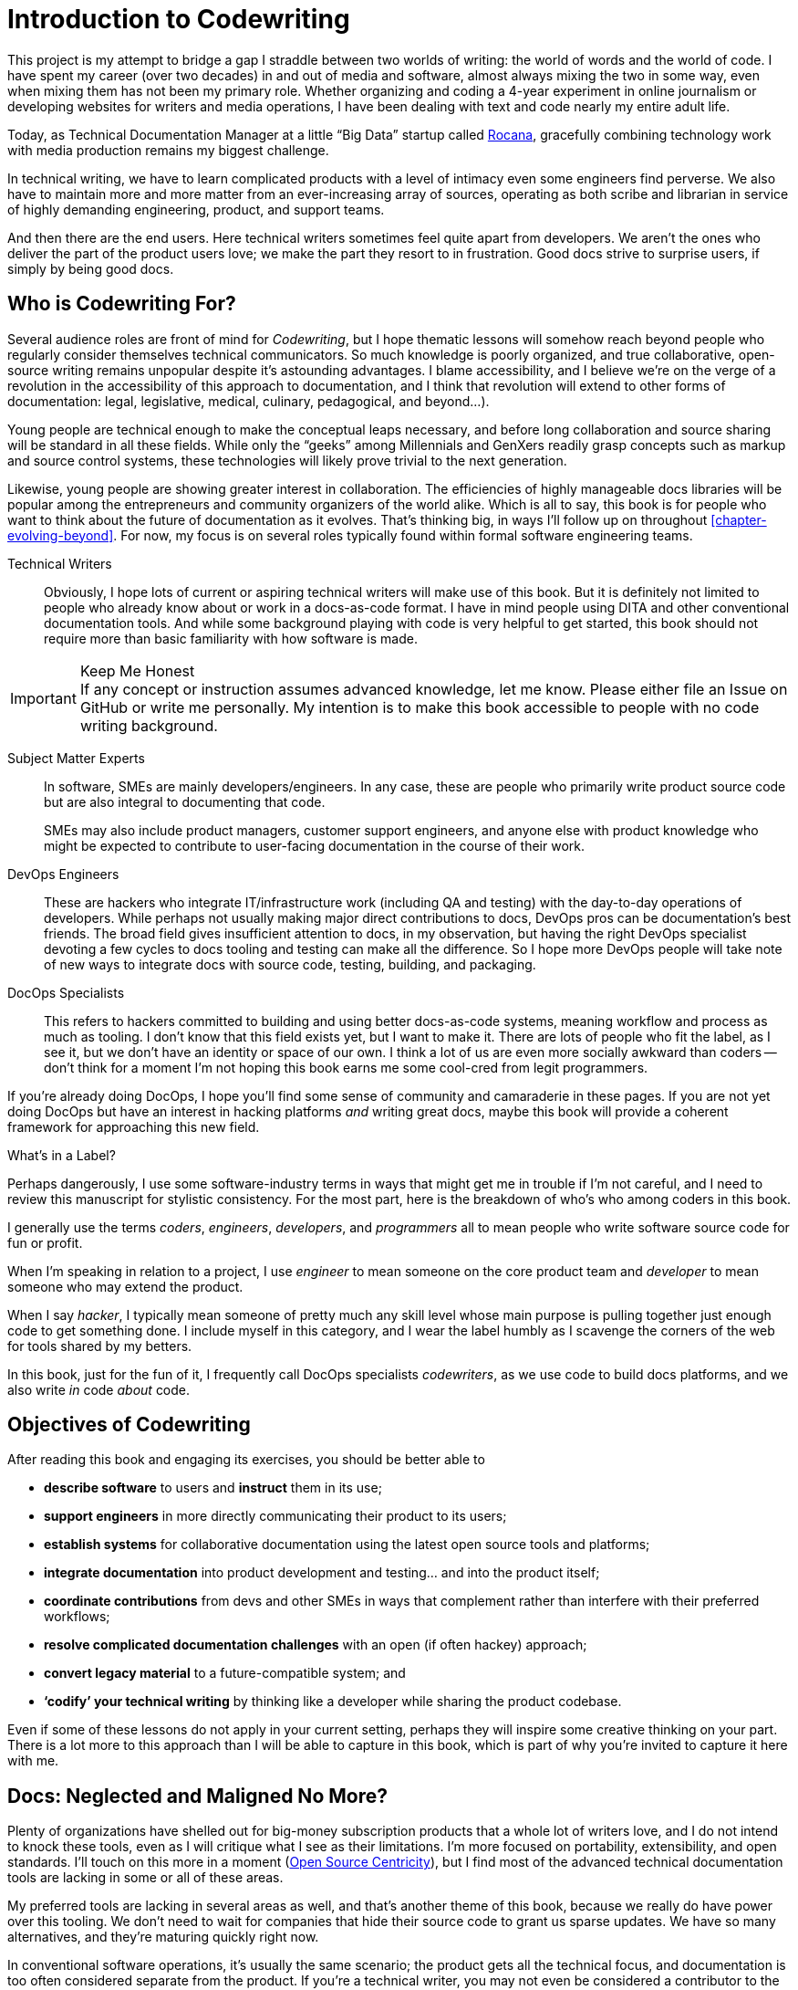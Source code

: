 = Introduction to Codewriting

This project is my attempt to bridge a gap I straddle between two worlds of writing: the world of words and the world of code.
I have spent my career (over two decades) in and out of media and software, almost always mixing the two in some way, even when mixing them has not been my primary role.
Whether organizing and coding a 4-year experiment in online journalism or developing websites for writers and media operations, I have been dealing with text and code nearly my entire adult life.

Today, as Technical Documentation Manager at a little “Big Data” startup called link:https://rocana.com[Rocana], gracefully combining technology work with media production remains my biggest challenge.

In technical writing, we have to learn complicated products with a level of intimacy even some engineers find perverse.
We also have to maintain more and more matter from an ever-increasing array of sources, operating as both scribe and librarian in service of highly demanding engineering, product, and support teams.

And then there are the end users.
Here technical writers sometimes feel quite apart from developers.
We aren't the ones who deliver the part of the product users love; we make the part they resort to in frustration.
Good docs strive to surprise users, if simply by being good docs.

== Who is Codewriting For?

Several audience roles are front of mind for _Codewriting_, but I hope thematic lessons will somehow reach beyond people who regularly consider themselves technical communicators.
So much knowledge is poorly organized, and true collaborative, open-source writing remains unpopular despite it's astounding advantages.
I blame accessibility, and I believe we're on the verge of a revolution in the accessibility of this approach to documentation, and I think that revolution will extend to other forms of documentation: legal, legislative, medical, culinary, pedagogical, and beyond…).

Young people are technical enough to make the conceptual leaps necessary, and before long collaboration and source sharing will be standard in all these fields.
While only the “geeks” among Millennials and GenXers readily grasp concepts such as markup and source control systems, these technologies will likely prove trivial to the next generation.

Likewise, young people are showing greater interest in collaboration.
The efficiencies of highly manageable docs libraries will be popular among the entrepreneurs and community organizers of the world alike.
Which is all to say, this book is for people who want to think about the future of documentation as it evolves.
That's thinking big, in ways I'll follow up on throughout <<chapter-evolving-beyond>>.
For now, my focus is on several roles typically found within formal software engineering teams.

Technical Writers::
Obviously, I hope lots of current or aspiring technical writers will make use of this book.
But it is definitely not limited to people who already know about or work in a docs-as-code format.
I have in mind people using DITA and other conventional documentation tools.
And while some background playing with code is very helpful to get started, this book should not require more than basic familiarity with how software is made.

.Keep Me Honest
[IMPORTANT]
If any concept or instruction assumes advanced knowledge, let me know.
Please either file an Issue on GitHub or write me personally.
My intention is to make this book accessible to people with no code writing background.

Subject Matter Experts::
In software, SMEs are mainly developers/engineers.
In any case, these are people who primarily write product source code but are also integral to documenting that code.
+
SMEs may also include product managers, customer support engineers, and anyone else with product knowledge who might be expected to contribute to user-facing documentation in the course of their work.

DevOps Engineers::
These are hackers who integrate IT/infrastructure work (including QA and testing) with the day-to-day operations of developers.
While perhaps not usually making major direct contributions to docs, DevOps pros can be documentation's best friends.
The broad field gives insufficient attention to docs, in my observation, but having the right DevOps specialist devoting a few cycles to docs tooling and testing can make all the difference.
So I hope more DevOps people will take note of new ways to integrate docs with source code, testing, building, and packaging.

DocOps Specialists::
This refers to hackers committed to building and using better docs-as-code systems, meaning workflow and process as much as tooling.
I don't know that this field exists yet, but I want to make it.
There are lots of people who fit the label, as I see it, but we don't have an identity or space of our own.
I think a lot of us are even more socially awkward than coders -- don't think for a moment I'm not hoping this book earns me some cool-cred from legit programmers.

If you're already doing DocOps, I hope you'll find some sense of community and camaraderie in these pages.
If you are not yet doing DocOps but have an interest in hacking platforms _and_ writing great docs, maybe this book will provide a coherent framework for approaching this new field.

.What's in a Label?
****
Perhaps dangerously, I use some software-industry terms in ways that might get me in trouble if I'm not careful, and I need to review this manuscript for stylistic consistency.
For the most part, here is the breakdown of who's who among coders in this book.

I generally use the terms _coders_, _engineers_, _developers_, and _programmers_ all to mean people who write software source code for fun or profit.

When I'm speaking in relation to a project, I use _engineer_ to mean someone on the core product team and _developer_ to mean someone who may extend the product.

When I say _hacker_, I typically mean someone of pretty much any skill level whose main purpose is pulling together just enough code to get something done.
I include myself in this category, and I wear the label humbly as I scavenge the corners of the web for tools shared by my betters.

In this book, just for the fun of it, I frequently call DocOps specialists _codewriters_, as we use code to build docs platforms, and we also write _in_ code _about_ code.
****

== Objectives of Codewriting

After reading this book and engaging its exercises, you should be better able to

* *describe software* to users and *instruct* them in its use;

* *support engineers* in more directly communicating their product to its users;

* *establish systems* for collaborative documentation using the latest open source tools and platforms;

* *integrate documentation* into product development and testing… and into the product itself;

* *coordinate contributions* from devs and other SMEs in ways that complement rather than interfere with their preferred workflows;

* *resolve complicated documentation challenges* with an open (if often hackey) approach;

* *convert legacy material* to a future-compatible system; and

* *‘codify’ your technical writing* by thinking like a developer while sharing the product codebase.

Even if some of these lessons do not apply in your current setting, perhaps they will inspire some creative thinking on your part.
There is a lot more to this approach than I will be able to capture in this book, which is part of why you're invited to capture it here with me.

== Docs: Neglected and Maligned No More?

Plenty of organizations have shelled out for big-money subscription products that a whole lot of writers love, and I do not intend to knock these tools, even as I will critique what I see as their limitations.
I'm more focused on portability, extensibility, and open standards.
I'll touch on this more in a moment (<<open-source-centricity>>), but I find most of the advanced technical documentation tools are lacking in some or all of these areas.

My preferred tools are lacking in several areas as well, and that's another theme of this book, because we really do have power over this tooling.
We don't need to wait for companies that hide their source code to grant us sparse updates.
We have so many alternatives, and they're maturing quickly right now.

In conventional software operations, it's usually the same scenario; the product gets all the technical focus, and documentation is too often considered separate from the product.
If you're a technical writer, you may not even be considered a contributor to the product; your work is merely passed along _with_ the product.
It's highly likely that your output does not come near the product it describes until packaging -- if even then.

The onset of the __Dev__Ops mindset/movement has mainly helped docs indirectly, as many of their integration tools have docs applications, even if only as a side effect or afterthought.
It's high time we take advantage of all of this tooling.

.DevOps Toolchain by link:https://en.wikipedia.org/wiki/DevOps#/media/File:Devops-toolchain.svg[Kharnagy]
image::devops-toolchain-kharnagy.png[width=300]

The above diagram makes no mention of documentation, and I'm not complaining.
This is an accurate reflection of the DevOps focus, and docs are not an integral part of that.
Where they are, they may be considered part of the code that this toolchain/process is acting on.

Documentation needs to be integrated with this process, or it will always be an afterthought, but that's not a DevOps job alone.
If technical writers and documentation managers aren't going to step up and use advanced tools to integrate their work with that of engineers, how is DevOps supposed to see docs as an integrated element?

Docs are as essential to product development and delivery as these other elements, but they're often not as well integrated.
we can expect the tooling and attention we believe our contributions and field deserve only if we're willing to engage with it the way our SMEs do.

== Tech Workers of the World, Unite!

The good news is documentation _can_ be performed using the latest/greatest methods and technologies for collaborative writing, content management, version control, product delivery, and much more.
What differentiates _Codewriting_ from other technical writing and communications books is that it is solidly rooted in building cohesion and collaboration among product development (Engineering), testing and delivery (DevOps, QA), and product documentation (Docs).

This advice intends to build mutual respect among the different roles for each other's work, across the members of the product development team.
For tech writers, it's all about drawing lessons from our colleagues who write more code than words.
As repayment for letting us draft in their wake, we promise to provide them with consistently improving documentation experiences.

I see the wisdom of developers and project managers from lean/agile backgrounds infused into this new approach.
Tech writers and docs managers in forward-thinking environments have been building this trend for a while.
It's an exciting time to be gleaning insights and strategies from leaders in a nascent field -- I intend to include many of their voices in this work.

My point is not that conventional tech writing techniques yield poor results.
Lots of talented technical writers and documentation managers do excellent work with what I consider inferior strategies and tooling.
The new methodology I expound upon in this group has meanwhile produced only a small minority of the truly remarkable technical documentation projects of our time, and it has just barely been validated at scale.

[NOTE]
.Humility Check
I wish to note that while I talk up the DocOps/docs-as-code approach, I am by no means its author, and I'm definitely not its most skilled practitioner.
So I'm not bragging when I argue strenuously that this strategy is “superior”.
This whole book is an attempt at documenting a set of ideas I stumbled into.

My argument is simply that this approach and these tools are better for collaborative software documentation (especially for agile or agile-oriented dev teams) than the conventional industry standards and stalwarts.
All else being equal, a well-established docs-as-code/DocOps system should produce “better” content -- more accurate, more current, more appropriate, etc -- than the conventional methods.

This is just a hypothesis, far from proven.

== The DocOps Approach

Less controversial than my view on the industry's leading tools is my claim that a DocOps mentality will make you a better _technologist_.
If you see yourself as “just a tech writer”, maybe it is time to think again.

* Maybe you are a *documentation operator* -- someone who arranges optimal docs environments for herself and the PMs and engineers she works with, all using a so-called “lean startup” approach to providing that product.

* Maybe immersing yourself in the tools engineers use to accomplish their work will reorient you around the development process, making you better able to communicate with devs about the product and procedures. These tools include:

  ** code editors and local development environments;
  ** dynamic markup language with includes, conditionals, and variables;
  ** distributed source/version control repositories;
  ** semi-structured data or relational databases; and
  ** build/deliver platforms.

* Maybe with tech writers working in the product codebase and participating in key engineering meetings, docs will achieve "first-class citizenship", as CTO Eric Sammer explains making docs central to the Engineering organization at Rocana, which he did even before hiring me to drive them.

* Or maybe you just need help articulating the case for a DocOps/docs-as-code approach you're already salivating over.

If none of the above bullet points rings true, or if your current work situation will not accommodate the growth necessary to head in exciting new directions, perhaps this book may still contain valuable insights.
It definitely won't stop trying to help you to rethink technical documentation holistically.

=== Docs as Code

My maxim, _everything in code_, has a dual meaning.

*First, all technical writing should be sourced in markup and compiled to rich output* like HTML and PDF, or specialized output such as Unix "man" pages or presentation decks.
This is a pretty broadly accepted technical documentation principle, especially considering pretty much _any_ tool you can think of saves its files in markup, whether the user ever sees it or not.

_Codewriting_ further favors writing _directly_ in markup, as opposed to using a visualization tool that's generating XML in the background, such as Word and Google Docs.
Tech-writing tools like oXygen, Adobe Framemaker, and Madcap Flare, which use DITA, Docbook, and other XML-based markups, attempt to provide a rich-text interface to the user, mercifully suppressing the verbose, hyper-nested tags establishing the document structure.
The case for this is developed in the second chapter, <<chapter-writing-code>>.

*Second, “everything in code” means put the docs in the product codebase*--not in a database, not in a separate repo.
This excludes most conventional wiki and web-based CMS platforms, as they depend on relational databases that hide the source behind a tool that is wholly inadequate for source and version control.
We'll discuss integrating your documentation source and platform into the repo and the product itself.
This is addressed in <<chapter-coding-integration>>.

.DocOps -- General Concept
image::diagram-docops-general.png[]

We'll detail this much further in a little while, but briefly: in the above diagram we see developers writing code _and_ docs in the same repo (or docs in a subrepo).
The build and deploy platform compiles source code into product code, and it can do this with writing and graphics in HTML, PDF, or other output, as it can with any part of the product's user interface.
Output is output -- it can be packaged with the product or posted online, all with just a few commands during the release process.

There are several reasons I love the docs-as-code approach, but the key advantages are the flexibility it allows on both ends: input and output.

. Lots of people in different roles can readily contribute to documentation efforts.
. Content is managed as discrete components of a whole, instead of merely at the document level.
. All content can be single-sourced, meaning tech writers and engineers maintain one canonical source of truth, no matter how many places that content needs to appear in the generated docs.
. Besides the obvious PDF and HTML formats, content can be published as e-book formats, JSON objects, Unix man pages, even slide decks for presentations -- whatever the situation calls for.
. Conditions such as environment (where will it appear) and audience (end-users vs developers, for example) can determine what content is compiled in a given “edition”.

.How is any of this new?
****
Perhaps all this talk of flexibility leaves you scratching your head, since much of this is what every component content management system (CCMS) promises.
So what's the big deal?
Yes, the platform solutions I will describe in this book are technically CCMSes.
But there is a big difference between the proprietary, corporatized packaged CCMS solutions on the market today and those being built from scratch by innovative codewriters, including people far more clever than I am.

You might think the biggest obstacle is budget.
One of the common groans about commercial CCMSes is that they are pricey, so it would stand to reason that more low-budget or early-stage organizations would be turning to a DocOps approach.
But some of the pioneers of this new wave of software documentation are at places like CA, Cisco, PayPal, Amazon, Rackspace, and Microsoft.
Surely they could afford the highest priced consultants and enterprise solutions, yet prominent teams at these companies opted to hack their own toolchains using open-source components.
****

[[open-source-centricity]]
== Open Source Centricity

I love open source.
I love it in principle, and I love it in practice.
Free open source software (FOSS) gives us collaborative power commercial software will never permit.
My bias on this matter will be on display throughout, so I thought I'd take a second to _prefend_ it.

[TIP]
The author makes up a lot of words.
He rarely explains them, instead expecting his audience to infer their meaning from context and root words.
Apologies are offered in advance.

Allow me to briefly overwhelm you with reasons we should all use as much open-source software as possible.

Open source means access.::
  When we use and support open-source tools, we increase access to them for people with less means.

Open source means power.::
  Inequitable distribution of power and inflexible hierarchies and workflows are hugely restricting factors.
  Fast-paced engineering teams have no room for environmentally imposed constraints on what they can get done.
  Like DevOps, DocOps must make product developers (including writers) more productive, part of which is done by tweaking existing tools to accommodate agile content development needs.

Open source means transparency.::
  By definition, open source gives more people a view into our work.
  Transparency is good for accountability.
  Even if the audience that is getting a window into your work is relatively private (for instance, your engineering team), the point is to keep your technical writing copy in a repo others have access to.

Open source transparency means security and accuracy.::
  I think the ancient myth that exposing your source code makes you vulnerable has been successfully debunked by now.
  But consider the implications of public audits of your docs, accompanied by greater capacity to incorporate users' contributions to complement or patch our work.
  If this sounds threatening at first, that's okay; open source collaboration has the natural effect of making you appreciate rather than fear _learning and taking effective action on_ the inaccuracies our users are already seeing.

Discerning engineers prefer open source.::
  The most important reason you should favor and engage with open source solutions is that most of the best engineers are open source enthusiasts, if not devotees.
  Not only does this suggest there is something to the phenomenon, but it means you'll need to appreciate and get comfortable with open source if you want to earn the respect of the most discerning engineers you may work with.
  Using FOSS won't make you cool, but over-dependence on proprietary, closed-source tools will cost you respect.

== Two Words: Distributed. Platforms.

These words aren't just my two favorite buzzwords, over which I'll spend much of this book poking fun at myself and the industry.

Distributed platforms mean _delegated contributing power_, which is key to comprehensive documentation, especially in growing, agile environments.
If you want to be successful producing documentation for ever-changing, ever-expanding software products, the only thing I know for sure is you will need a platform solution.

Additionally, platforms are extensible.
Any dynamic engineering team is constantly extending its tools.
All those Slack, GitHub, and Jira extensions, all that work in Docker, Chef, Jenkins, Gradle, and on down the list.
That is platform configuration, integration, and extension.

The more complex your team and product, the more extensibility you are going to need.
This means your platform will not come complete in a box, though there are promising SaaS (software as a service) solutions on the market already that meet many of the conditions I advocate in this book.

The problem with SaaS

This book will help you work through the various options, including hybrid platforms that will scratch various itches coherently with a bit of iterative hacking performed along the way.
In fact, we'll explore numerous tooling options as we plan and begin to build a platform solution as exercises in this book.

== Lean Docs for Lean Projects

One last note before getting on with the book and exploring some topics in real depth:
Documentation can be as lean and agile as any product code, even if it inherently lags behind in real time.
The truth is, unless you are somehow afforded miraculous amounts of time to document your product and docs are part of your team's “definition of done” for a feature, it is likely that you will need to iterate from a “minimum viable product” for your user manual, help site, or other documentation.

Hopefully with whatever product docs you're working on, you and the rest of the product team can triage the following:

. the essentials your docs need for their first version release,

. what content needs updating every single release cycle,

. what new types of content can be added during each cycle, and

. any stretch goals that might enhance the docs in some way if we can get to it.

I started my job at Rocana over two years ago.
At first, I began adding chapters to the _Rocana Ops Reference Guide_, which I believe had three chapters when I found it.
Then I went back and fleshed some of the older chapters out, or revisited old content and freshened it up.

Now I use that extra time to build systems so maintaining and freshening my docs will be more streamlined and systematic.
DocOps has become a priority so that when we hit our next growth spurt, the documentation system will be able to accommodate more engineers, more product features, and more customers.

In a fantasy, I someday get to split the ol' RefGuide into several editions, all drawing from the same source codebase:

* an _Analyst's Guide_ for end users who monitor data with our product;
* an _Administrator's Guide_ to help configure and maintain the product;
* a _Developer's Guide_ for our own team as well as third-party devs looking to extend our platform; and finally
* a _Field Guide_, which is a special edition for our engineers, including our testing and automation as well as customer success and sales engineers, where they can maintain version-controlled notes, scripts, snippets, workarounds -- a knowledge base cohabitating with the product in one happy source repo.

My background in lean startups and agile development operations has given me insight into the applications of these mindsets to docs, and even with just what I can envision, the possibilities are very exciting.
I want to share them with you, because there's no way I'm going to pursue them all myself, and life is too short for proprietary knowledge.

Furthermore, I suspect much of what seems like limitations of this approach may just be the boundaries of my mind and brief experience.
I hope readers will prove me right about docs-as-code by showing just how little of the picture I foresee, even in my optimism.

== Codewriting as Self-Improvement

Truth be told, I am researching and writing this book so I can get better at what I do.
I currently have no tech writer peers at work.
This lack of direct peers has had the added benefit of forcing me to have esoteric conversations with engineers and my manager (also a developer), but I do from time to time want to talk about documentation with colleagues who live and breathe docs.
My current team appreciates docs more than the average engineer, but not the way you probably do, dear reader.

I believe the exercise of writing this book will improve my skills in all of the above-listed objectives, which I may or may not already do well enough to instruct on.
I am trying hard to write what I know, declare speculation as such, and generally be conservative with recommendations and judgments.

The thing is, I'm not very conservative.
I have high-minded ideals, and I take a lot of risks in life.
Feel free to keep my recklessness in mind.

I hope if you follow along with my experiment, you will learn with me.
If you are moved to contribute and teach me directly, I will be grateful beyond words, though words are all I have to offer as compensation.
